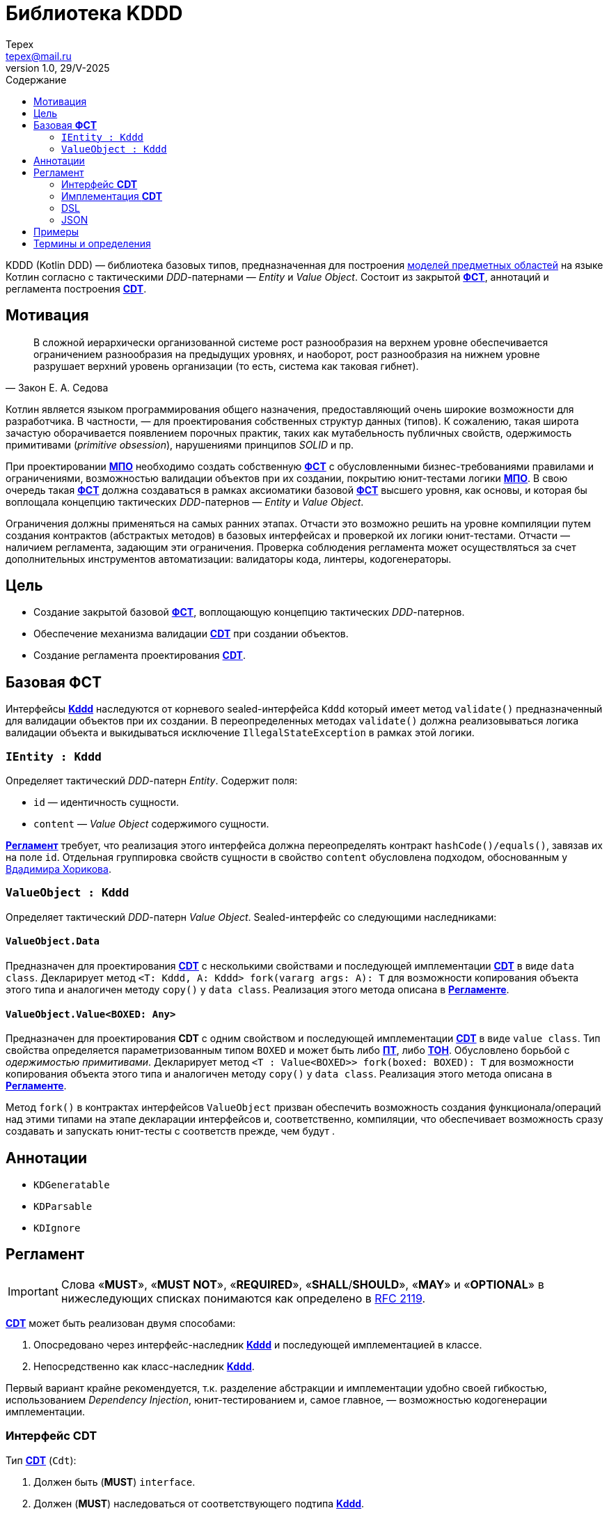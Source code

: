 = Библиотека KDDD
Tepex <tepex@mail.ru>
1.0, 29/V-2025
:source-highliter: rouge
:mmdc: ./node_modules/.bin/mmdc
:toc:
:toc-title: Содержание

KDDD (Kotlin DDD) — библиотека базовых типов, предназначенная для построения <<domain-model,моделей предметных областей>> на языке Котлин согласно с тактическими _DDD_-патернами — _Entity_ и _Value Object_. Состоит из закрытой <<fst,*ФСТ*>>, аннотаций и регламента построения <<cdt,*CDT*>>.

== Мотивация
[quote,Закон Е. А. Седова]
В сложной иерархически организованной системе рост разнообразия на верхнем уровне обеспечивается ограничением разнообразия на предыдущих уровнях, и наоборот, рост разнообразия на нижнем уровне разрушает верхний уровень организации (то есть, система как таковая гибнет).

Котлин является языком программирования общего назначения, предоставляющий очень широкие возможности для разработчика. В частности, — для проектирования собственных структур данных (типов). К сожалению, такая широта зачастую оборачивается появлением порочных практик, таких как мутабельность публичных свойств, одержимость примитивами (_primitive obsession_), нарушениями принципов _SOLID_ и пр.

При проектировании <<domain-model,*МПО*>> необходимо создать собственную <<fst,*ФСТ*>> с  обусловленными бизнес-требованиями правилами и ограничениями, возможностью валидации объектов при их создании, покрытию юнит-тестами логики <<domain-model,*МПО*>>. В свою очередь такая <<fst,*ФСТ*>> должна создаваться в рамках аксиоматики базовой <<fst,*ФСТ*>> высшего уровня, как основы, и которая бы воплощала концепцию тактических _DDD_-патернов — _Entity_ и _Value Object_.

Ограничения должны применяться на самых ранних этапах. Отчасти это возможно решить на уровне компиляции путем создания контрактов (абстрактых методов) в базовых интерфейсах и проверкой их логики юнит-тестами. Отчасти — наличием регламента, задающим эти ограничения. Проверка соблюдения регламента может осуществляться за счет дополнительных инструментов автоматизации: валидаторы кода, линтеры, кодогенераторы.

== Цель
- Создание закрытой базовой <<fst,*ФСТ*>>, воплощающую концепцию тактических _DDD_-патернов.
- Обеспечение механизма валидации <<cdt,*CDT*>> при создании объектов.
- Создание регламента проектирования <<cdt,*CDT*>>.

[#types]
== Базовая *ФСТ*
Интерфейсы <<kddd,*Kddd*>> наследуются от корневого sealed-интерфейса `Kddd` который имеет метод `validate()` предназначенный для валидации объектов при их создании. В переопределенных методах `validate()` должна реализовываться логика валидации объекта и выкидываться исключение `IllegalStateException` в рамках этой логики.

=== `IEntity : Kddd`
Определяет тактический _DDD_-патерн _Entity_. Содержит поля:

- `id` — идентичность сущности.
- `content` — _Value Object_ содержимого сущности.

<<regulation,*Регламент*>> требует, что реализация этого интерфейса должна переопределять контракт `hashCode()/equals()`, завязав их на поле `id`. Отдельная группировка свойств сущности в свойство `content` обусловлена подходом, обоснованным у https://enterprisecraftsmanship.com/posts/nesting-value-object-inside-entity/[Вдадимира Хорикова].

=== `ValueObject : Kddd`
Определяет тактический _DDD_-патерн _Value Object_. Sealed-интерфейс со следующими наследниками:

==== `ValueObject.Data`
Предназначен для проектирования <<cdt,*CDT*>> с несколькими свойствами и последующей имплементации <<cdt,*CDT*>> в виде `data class`. Декларирует метод `<T: Kddd, A: Kddd> fork(vararg args: A): T` для возможности копирования объекта этого типа и аналогичен методу `copy()` у `data class`. Реализация этого метода описана в <<regulation,*Регламенте*>>.

==== `ValueObject.Value<BOXED: Any>`
Предназначен для проектирования *CDT* с одним свойством и последующей имплементации <<cdt,*CDT*>> в виде `value class`. Тип свойства определяется параметризованным типом `BOXED` и может быть либо <<pt,*ПТ*>>, либо <<ct,*ТОН*>>. Обусловлено борьбой с _одержимостью примитивами_. Декларирует метод `<T : Value<BOXED>> fork(boxed: BOXED): T` для возможности копирования объекта этого типа и аналогичен методу `copy()` у `data class`. Реализация этого метода описана в <<regulation,*Регламенте*>>.

Метод `fork()` в контрактах интерфейсов `ValueObject` призван обеспечить возможность создания функционала/операций над этими типами на этапе декларации интерфейсов и, соответственно, компиляции, что обеспечивает возможность сразу создавать и запускать юнит-тесты с соответств прежде, чем будут .

[#annotations]
== Аннотации
- `KDGeneratable`
- `KDParsable`
- `KDIgnore`

[#regulation]
== Регламент
IMPORTANT: Слова «*MUST*», «*MUST NOT*», «*REQUIRED*», «*SHALL*/*SHOULD*», «*MAY*» и «*OPTIONAL*» в нижеследующих списках понимаются как определено в https://www.ietf.org/rfc/rfc2119.txt[RFC 2119].

<<cdt,*CDT*>> может быть реализован двумя способами:

. Опосредовано через интерфейс-наследник <<kddd,*Kddd*>> и последующей имплементацией в классе.
. Непосредственно как класс-наследник <<kddd,*Kddd*>>.

Первый вариант крайне рекомендуется, т.к. разделение абстракции и имплементации удобно своей гибкостью, использованием _Dependency Injection_, юнит-тестированием и, самое главное, — возможностью кодогенерации имплементации.

=== Интерфейс *CDT*
Тип <<cdt,*CDT*>> (`Cdt`):

[#reg-iface-1]
. Должен быть (*MUST*) `interface`.
. Должен (*MUST*) наследоваться от соответствующего подтипа <<kddd,*Kddd*>>.
. Свойства не должны быть (*MUST NOT*) мутабельными, быть: `val`. Мутабельность осуществляется через метод `fork()`.
. Свойства могут быть (*MAY*) нуллабельными.
. Если родительский тип `ValueObject.Data`:
[arabic]
.. Свойства должны быть (*MUST*) типом <<cdt,*CDT*>>, либо коллекциями (`Set`, `List`, `Map`) [TODO: еще и `enum`].
.. Параметризованные типы коллекций должны быть (*MUST*) типом <<cdt,*CDT*>>, либо коллекциями с параметризованными типами. Таким образом возможна вложенность коллекций, например: `List<Map<Cdt, Set<Cdt>>` и т.д.
.. Типы свойств могут быть (*MAY*) определены в отдельном <<cdt,*CDT*>>, либо внутри данного типа (_nested_).
. Если родительский тип `ValueObject.Value<BOXED : Any>`:
[arabic]
.. Параметризованный тип должен быть (*MUST*) либо <<pt,*ПТ*>>, либо <<ct,*ТОН*>>.
. Должен (*SHOULD*) переопределять метод `validate()`, который будет вызываться перед созданием объекта. В нем пишется логика проверки валидности свойств и параметров и выкидывается `IllegalStateException` в случае непрохождения проверки. Может быть (*MAY*) пустым, если логика валидации не задана.
. Может (*MAY*) содержать методы, декларирующие/реализующие функционал модели.
. Может (*OPTIONAL*) предваряться `KDDD`-аннотациями.

=== Имплементация *CDT*
[upperroman]
. Тип <<cdt,*CDT*>> (`CdtImpl`):
[arabic]
.. Должен быть (*MUST*) классом-наследником типов <<kddd,*Kddd*>> прямо или опосредовано через интерфейс <<cdt,*CDT*>>.
.. Должен иметь (*MUST*) приватный конструктор. Объект класса создается через билдер.
.. Должен (*MUST*) вызывать метод `validate()` внутри конструктора `init`.
.. Если родительский тип `ValueObject.Data`:
[arabic]
... Должен быть (*MUST*) `data class`.
... Должен иметь (*MUST*) сопутствующий класс `Builder`, реализующий паттерн _Строитель_ (С.м. пример ниже).
... Должен (*MUST*) переопределять метод `fork()` (С.м. пример ниже).
+
[source,kotlin]
----
@Suppress("UNCHECKED_CAST")
override fun <T : Kddd, A : Kddd> fork(vararg args: A): T =
    Builder().apply {
        // инициализация свойств билдера из текущего объекта
        //prop = args[<i>] as PropType
    }.build() as T
----
.. Если родительский тип `ValueObject.Value`:
[arabic]
... Должен быть (*MUST*) `value class`
... Свойство `boxed` должно быть (*MUST*) либо <<pt,*ПТ*>>, либо <<ct,*ТОН*>>.
... Должен иметь (*MUST*) реализацию билдера в виде оператора `invoke()` в `companion object`:
+
[source,kotlin]
----
public companion object {
    public operator fun invoke(boxed: BoxedType): Cdt = CdtImpl(boxed)
}
----
... Должен (*MUST*) переопределять метод `fork()`:
+
[source,kotlin]
----
@Suppress("UNCHECKED_CAST")
override fun <T : ValueObject.Value<BoxedType>> fork(boxed: BoxedType): T = CdtImpl(boxed) as T
----
.. Должен (*SHOULD*) переопределять метод `validate()`, который будет вызываться перед созданием объекта. В нем пишется логика проверки валидности свойств и параметров и выкидывается IllegalStateException в случае непрохождения проверки. Может быть (*MAY*) пустым, если логика валидации не задана.
. Должен иметь (*MUST*) метод-расширение `Cdt.toBuilder(): CdtImpl.Builder`, создающий и возвращающий объект `Builder`.

=== DSL
В режиме DSL предусмотрено два варианта инициализации свойств простых типов `ValueObject.Value<BOXED : Any>`, где `BOXED` является <<ct,*ТОН*>>:

. непосредственно объектом типа `BOXED`,
. через десериализацию его строкового представления. В имплемениации <<cdt,*CDT*>> должен быть (*MUST*) реализован метод `parse()` в `companion object`, который десериализует объект <<ct,*ТОН*>> и возвращает (абстракцию) тип <<cdt,*CDT*>>:
+
[source,kotlin]
----
public companion object {
    public fun parse(src: String): Cdt =
        CdtImpl(/* Создать объект 'ТОН' из строки `src` */)
}
----

Для остальных типов — `ValueObject.Data` и `IEntity`, <<cdt,*CDT*>> должен иметь (*MUST*):
[upperroman]
. сопутствующий класс `DslBuilder`, который:
[arabic]
.. Должен иметь (*MUST*) список свойств, соответствующий списку свойств <<cdt,*CDT*>>.
[arabic]
... Свойства должны быть (*MUST*) мутабельными (`var`).
... Свойства со скалярным типом (не коллекции) должны быть (*MUST*) нуллабельными и инициализированы значением `null`.
... Свойства с типом коллекций должны иметь (*MUST*) соответствущий мутабельный тип (`MutableSet`, `MutableList`, `MutableMap`) и инициализированы пустыми коллекциями (`mutableSetOf()`, `mutableListOf()`, `mutableMapOf()`). Вложенные коллекции в качестве параметризованного типа также должны быть мутабельными.
... Свойства, у которых тип соответствующего свойства <<cdt,*CDT*>> является наследником `ValueObject.Value<BOXED : Any>` и `BOXED` является <<pt,*ПТ*>>, должны иметь (*MUST*) тип `BOXED`. Тоже относится и к параметризованым типам коллекций (С.м. пример).
... Свойства, у которых тип соответствующего свойства <<cdt,*CDT*>> является наследником `ValueObject.Value<BOXED : Any>` и `BOXED` является <<ct,*ТОН*>>, могут иметь (*MAY*) тип либо `BOXED`, либо `String`, в зависимости от варианта DSL. Тоже относится и к параметризованым типам коллекций (С.м. пример).
... Рекурсивность DSL: т.к. типы свойств, согласно регламенту интерфейса <<cdt,*CDT*>>, являются также <<cdt,*CDT*>>, то на них должен (*MUST*) распространяться данный *регламент DSL*.
.. Должен иметь (*MUST*) метод `build(): Cdt`, создающий и возвращающий (абстракцию) тип <<cdt,*CDT*>>.
[arabic]
... В теле метода должна быть (*MUST*) проверка на ненуллабельность для свойств с ненуллабельными типами.
... Параметры конструктора имплементируются в соответсвующие типы <<cdt,*CDT*>>.
. Отдельно должны быть (*MUST*) реализованы методы-расширения:
[arabic]
.. `fun Cdt.toDslBuilder(): CdtImpl.DslBuilder`, создающий и возвращающий объект `DslBuilder`.
.. Метод-билдер:
+
[source,kotlin]
----
fun <cdt>(block: CdtImpl.DslBuilder.() -> Unit): Cdt =
    CdtImpl.DslBuilder().apply(block).build()
----
где `<cdt>` — имя <<cdt,*CDT*>>, начинающееся с буквы в нижнем регистре.

=== JSON

== Примеры
.Пример спроектированного <<cdt,*CDT*>> для моделирования точки с двумя координатами.
[source,kotlin]
----
interface Point : ValueObject.Data {
    val x: Coordinate
    val y: Coordinate

    override fun validate() {
        // Здесь можно задать границы модели и провалидировать консистентность свойств.
        check(x.boxed in 0..1000)
        check(y.boxed in 0..1000)
    }

    operator fun plus(other: Point): Point =
        fork(x + other.x, y + other.y)

    operator fun minus(other: Point): Point =
        fork(x - other.x, y - other.y)

    operator fun times(other: Point): Point =
        fork(x * other.x, y * other.y)

    interface Coordinate : ValueObject.Value<Int> {
        override fun validate() {}

        operator fun plus(other: Coordinate): Coordinate =
            fork(boxed + other.boxed)

        operator fun minus(other: Coordinate): Coordinate =
            fork(boxed - other.boxed)

        operator fun times(other: Coordinate): Coordinate =
            fork(boxed * other.boxed)
    }

    interface Distance : ValueObject.Value<Double> {
        override fun validate() {
            check(boxed >= 0)
        }
    }
}
----
.Пример имплементации <<cdt,*CDT*>>.
[source,kotlin]
----
@ConsistentCopyVisibility
data class PointImpl private constructor(
    override val x: Point.Coordinate,
    override val y: Point.Coordinate
) : Point {
    init {
        validate()
    }

    @Suppress("UNCHECKED_CAST")
    override fun <T : Kddd, A : Kddd> fork(vararg args: A): T =
        Builder().apply {
            x = args[0] as Point.Coordinate
            y = args[1] as Point.Coordinate
        }.build() as T

    @JvmInline
    value class CoordinateImpl private constructor(
        override val boxed: Int,
    ) : Point.Coordinate {
        init {
            validate()
        }

        override fun toString(): String =
            boxed.toString()

        @Suppress("UNCHECKED_CAST")
        override fun <T : ValueObject.Value<Int>> fork(boxed: Int): T =
            CoordinateImpl(boxed) as T

        companion object {
            operator fun invoke(boxed: Int): Point.Coordinate = CoordinateImpl(boxed)
        }
    }

    @JvmInline
    value class DistanceImpl private constructor(
        override val boxed: Double
    ) : Point.Distance {
        init {
            validate()
        }

        override fun toString(): String =
            boxed.toString()

        @Suppress("UNCHECKED_CAST")
        override fun <T : ValueObject.Value<Double>> fork(boxed: Double): T =
            DistanceImpl(boxed) as T

        companion object {
            operator fun invoke(value: Double): Point.Distance =
                DistanceImpl(value)
        }
    }

    class Builder {
        var x: Point.Coordinate? = null
        var y: Point.Coordinate? = null

        fun build(): Point {
            checkNotNull(x) { "Property 'PointImpl.x' is not set!" }
            checkNotNull(y) { "Property 'PointImpl.y' is not set!" }
            return PointImpl(x!!, y!!)
        }
    }
}
----
.Функции-расширения.
[source,kotlin]
----
fun Point.toBuilder(): PointImpl.Builder =
    PointImpl.Builder().apply {
        x = this@toBuilder.x
        y = this@toBuilder.y
    }

fun Point.asString(): String =
    "(${x.boxed},${y.boxed})"
----
Также в этом интерфейсе можно определить, например, метод расчета расстояния до другой точки или вынести такой функционал этой модели в функцию-расширение как _use case_ и покрыть юнит-тестом.

.Use Case
[source,kotlin]
----
infix fun Result<Point>.`distance to`(other: Result<Point>): Result<Point.Distance> =
    mapCatching { src ->
        (src - other.getOrThrow())
            .let { it * it }
            .let { it.x + it.y }
            .let { kotlin.math.sqrt(it.boxed.toDouble()) }
            .let { PointImpl.DistanceImpl(it) }
    }
----
.Применение
[source,kotlin]
----
val point1 = runCatching {
    PointImpl.Builder().apply {
        x = PointImpl.CoordinateImpl(10)
        y = PointImpl.CoordinateImpl(14)
    }.build()
}

val point2 = runCatching {
    PointImpl.Builder().apply {
        x = PointImpl.CoordinateImpl(100)
        y = PointImpl.CoordinateImpl(200)
    }.build()
}

runCatching {
    point1.getOrThrow().asString() to point2.getOrThrow().asString()
}
    .onSuccess { println("point1: ${it.first}, point2: ${it.second}") }
    .onFailure { println("error: ${it.message}") }

(point1 `distance to` point2)
    .onSuccess { println("distance: $it") }
    .onFailure { println("error: ${it.message}") }
----

[glossary]
[#domain-model]
== Термины и определения
МПО:: Модель Предметной Области (Domain Model) — совокупность типов данных и их функционала. https://martinfowler.com/eaaCatalog/domainModel.html[Определение по М. Фаулеру].
[#user]
Пользователь:: Разработчик (бизнес-аналитик, архитектор), использующий данную библиотеку для проектирования собственных типов (*CDT*) для некоторого своего домена.
[#fst]
ФСТ:: Формальная система типов, построенная на заданной аксиоматике — постулатах, определяющих допустимые границы значений и операции над типами.
[#pt]
ПТ:: Примитивный тип Котлин: `String`, `Int`, `Boolean`, и т.д.
[#ct]
ТОН:: Тип общего назначения из стандартных пакетов Java и Котлин, не требующих подключения специальных зависимостей: `File`, `UUID`, `URI`, и т.д.
[#kddd]
Kddd:: Корневой тип библиотеки `KDDD`.
[#cdt]
CDT:: Customer Domain Type — проектируемый *Пользователем* собственный тип структуры данных.
